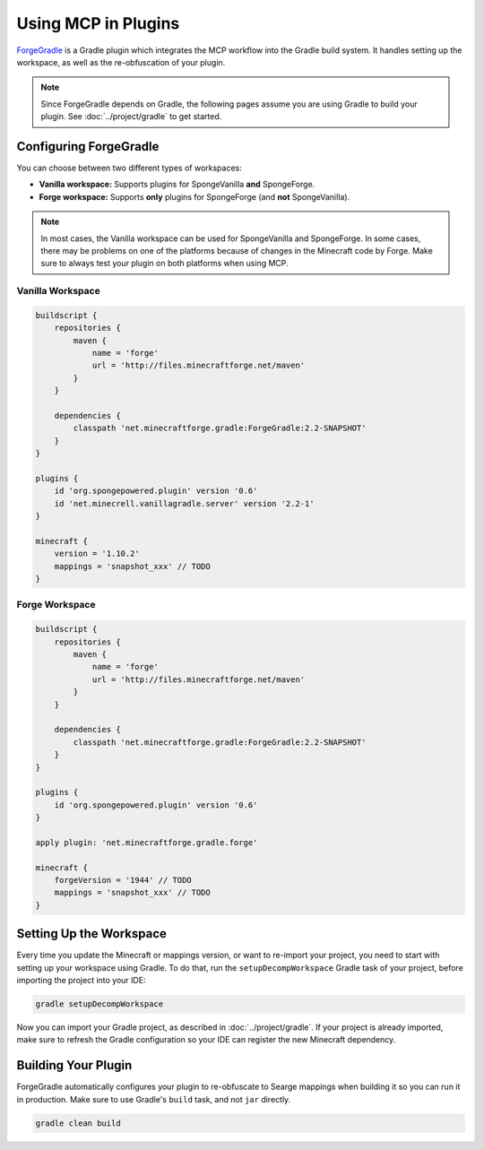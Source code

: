 ====================
Using MCP in Plugins
====================

ForgeGradle_ is a Gradle plugin which integrates the MCP workflow into the Gradle build system. It handles setting up
the workspace, as well as the re-obfuscation of your plugin.

.. note::
    Since ForgeGradle depends on Gradle, the following pages assume you are using Gradle to build your plugin. See
    :doc:`../project/gradle` to get started.

Configuring ForgeGradle
-----------------------
You can choose between two different types of workspaces:

- **Vanilla workspace:** Supports plugins for SpongeVanilla **and** SpongeForge.
- **Forge workspace:** Supports **only** plugins for SpongeForge (and **not** SpongeVanilla).

.. note::
    In most cases, the Vanilla workspace can be used for SpongeVanilla and SpongeForge. In some cases, there may be
    problems on one of the platforms because of changes in the Minecraft code by Forge. Make sure to always test your
    plugin on both platforms when using MCP.

Vanilla Workspace
`````````````````
.. code-block:: groovy

    buildscript {
        repositories {
            maven {
                name = 'forge'
                url = 'http://files.minecraftforge.net/maven'
            }
        }

        dependencies {
            classpath 'net.minecraftforge.gradle:ForgeGradle:2.2-SNAPSHOT'
        }
    }

    plugins {
        id 'org.spongepowered.plugin' version '0.6'
        id 'net.minecrell.vanillagradle.server' version '2.2-1'
    }

    minecraft {
        version = '1.10.2'
        mappings = 'snapshot_xxx' // TODO
    }

Forge Workspace
```````````````
.. code-block:: groovy

    buildscript {
        repositories {
            maven {
                name = 'forge'
                url = 'http://files.minecraftforge.net/maven'
            }
        }

        dependencies {
            classpath 'net.minecraftforge.gradle:ForgeGradle:2.2-SNAPSHOT'
        }
    }

    plugins {
        id 'org.spongepowered.plugin' version '0.6'
    }

    apply plugin: 'net.minecraftforge.gradle.forge'

    minecraft {
        forgeVersion = '1944' // TODO
        mappings = 'snapshot_xxx' // TODO
    }

Setting Up the Workspace
------------------------
Every time you update the Minecraft or mappings version, or want to re-import your project, you need to start with setting
up your workspace using Gradle. To do that, run the ``setupDecompWorkspace`` Gradle task of your project, before
importing the project into your IDE:

.. code-block:: bash

    gradle setupDecompWorkspace

Now you can import your Gradle project, as described in :doc:`../project/gradle`. If your project is already imported,
make sure to refresh the Gradle configuration so your IDE can register the new Minecraft dependency.

Building Your Plugin
--------------------
ForgeGradle automatically configures your plugin to re-obfuscate to Searge mappings when building it so you can run it
in production. Make sure to use Gradle's ``build`` task, and not ``jar`` directly.

.. code-block:: bash

    gradle clean build

.. _ForgeGradle: https://github.com/MinecraftForge/ForgeGradle
